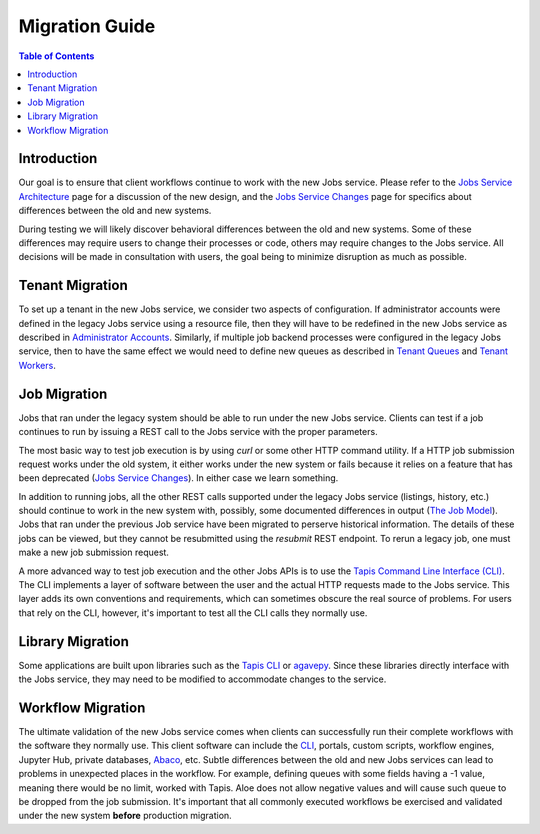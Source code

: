 Migration Guide
===============

.. contents:: Table of Contents

Introduction
------------

Our goal is to ensure that client workflows continue to work with the new Jobs service.  Please refer to the `Jobs Service Architecture <aloe-job-architecture.html>`_ page for a discussion of the new design, and the `Jobs Service Changes <aloe-job-changes.html>`_ page for specifics about differences between the old and new systems.

During testing we will likely discover behavioral differences between the old and new systems.  Some of these differences may require users to change their processes or code, others may require changes to the Jobs service.  All decisions will be made in consultation with users, the goal being to minimize disruption as much as possible. 


Tenant Migration
----------------

To set up a tenant in the new Jobs service, we consider two aspects of configuration.  If administrator accounts were defined in the legacy Jobs service using a resource file, then they will have to be redefined in the new Jobs service as described in `Administrator Accounts <aloe-job-changes.html#administrator-accounts>`_.  Similarly, if multiple job backend processes were configured in the legacy Jobs service, then to have the same effect we would need to define new queues as described in `Tenant Queues <aloe-job-changes.html#tenant-queues>`_ and `Tenant Workers <aloe-job-architecture.html#tenant-workers>`_.

Job Migration
-------------

Jobs that ran under the legacy system should be able to run under the new Jobs service.  Clients can test if a job continues to run by issuing a REST call to the Jobs service with the proper parameters.

The most basic way to test job execution is by using *curl* or some other HTTP command utility. If a HTTP job submission request works under the old system, it either works under the new system or fails because it relies on a feature that has been deprecated (`Jobs Service Changes <aloe-job-changes.html>`_).  In either case we learn something.

In addition to running jobs, all the other REST calls supported under the legacy Jobs service (listings, history, etc.) should continue to work in the new system with, possibly, some documented differences in output (`The Job Model <aloe-job-changes.html#the-job-model>`_).  Jobs that ran under the previous Job service have been migrated to perserve historical information.  The details of these jobs can be viewed, but they cannot be resubmitted using the *resubmit* REST endpoint.  To rerun a legacy job, one must make a new job submission request.

A more advanced way to test job execution and the other Jobs APIs is to use the `Tapis Command Line Interface (CLI) <https://tacc-cloud.readthedocs.io/projects/agave/en/latest/agave/tooling/command-line-interface.html>`_.  The CLI implements a layer of software between the user and the actual HTTP requests made to the Jobs service.  This layer adds its own conventions and requirements, which can sometimes obscure the real source of problems.  For users that rely on the CLI, however, it's important to test all the CLI calls they normally use. 

Library Migration
-----------------

Some applications are built upon libraries such as the `Tapis CLI <https://tacc-cloud.readthedocs.io/projects/agave/en/latest/agave/tooling/command-line-interface.html>`_ or `agavepy <https://agavepy.readthedocs.io/en/latest/index.html>`_.  Since these libraries directly interface with the Jobs service, they may need to be modified to accommodate changes to the service.

Workflow Migration
------------------

The ultimate validation of the new Jobs service comes when clients can successfully run their complete workflows with the software they normally use.  This client software can include the `CLI <https://tacc-cloud.readthedocs.io/projects/agave/en/latest/agave/tooling/command-line-interface.html>`_, portals, custom scripts, workflow engines, Jupyter Hub, private databases, `Abaco <https://tacc-cloud.readthedocs.io/projects/abaco/en/latest/>`_, etc.  Subtle differences between the old and new Jobs services can lead to problems in unexpected places in the workflow. For example, defining queues with some fields having a -1 value, meaning there would be no limit, worked with Tapis. Aloe does not allow negative values and will cause such queue to be dropped from the job submission. It's important that all commonly executed workflows be exercised and validated under the new system **before** production migration.
